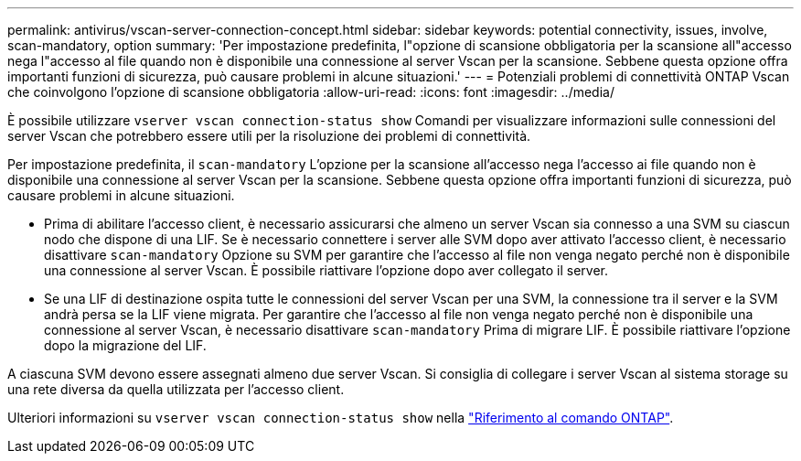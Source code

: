 ---
permalink: antivirus/vscan-server-connection-concept.html 
sidebar: sidebar 
keywords: potential connectivity, issues, involve, scan-mandatory, option 
summary: 'Per impostazione predefinita, l"opzione di scansione obbligatoria per la scansione all"accesso nega l"accesso al file quando non è disponibile una connessione al server Vscan per la scansione. Sebbene questa opzione offra importanti funzioni di sicurezza, può causare problemi in alcune situazioni.' 
---
= Potenziali problemi di connettività ONTAP Vscan che coinvolgono l'opzione di scansione obbligatoria
:allow-uri-read: 
:icons: font
:imagesdir: ../media/


[role="lead"]
È possibile utilizzare `vserver vscan connection-status show` Comandi per visualizzare informazioni sulle connessioni del server Vscan che potrebbero essere utili per la risoluzione dei problemi di connettività.

Per impostazione predefinita, il `scan-mandatory` L'opzione per la scansione all'accesso nega l'accesso ai file quando non è disponibile una connessione al server Vscan per la scansione. Sebbene questa opzione offra importanti funzioni di sicurezza, può causare problemi in alcune situazioni.

* Prima di abilitare l'accesso client, è necessario assicurarsi che almeno un server Vscan sia connesso a una SVM su ciascun nodo che dispone di una LIF. Se è necessario connettere i server alle SVM dopo aver attivato l'accesso client, è necessario disattivare `scan-mandatory` Opzione su SVM per garantire che l'accesso al file non venga negato perché non è disponibile una connessione al server Vscan. È possibile riattivare l'opzione dopo aver collegato il server.
* Se una LIF di destinazione ospita tutte le connessioni del server Vscan per una SVM, la connessione tra il server e la SVM andrà persa se la LIF viene migrata. Per garantire che l'accesso al file non venga negato perché non è disponibile una connessione al server Vscan, è necessario disattivare `scan-mandatory` Prima di migrare LIF. È possibile riattivare l'opzione dopo la migrazione del LIF.


A ciascuna SVM devono essere assegnati almeno due server Vscan. Si consiglia di collegare i server Vscan al sistema storage su una rete diversa da quella utilizzata per l'accesso client.

Ulteriori informazioni su `vserver vscan connection-status show` nella link:https://docs.netapp.com/us-en/ontap-cli/vserver-vscan-connection-status-show.html["Riferimento al comando ONTAP"^].
